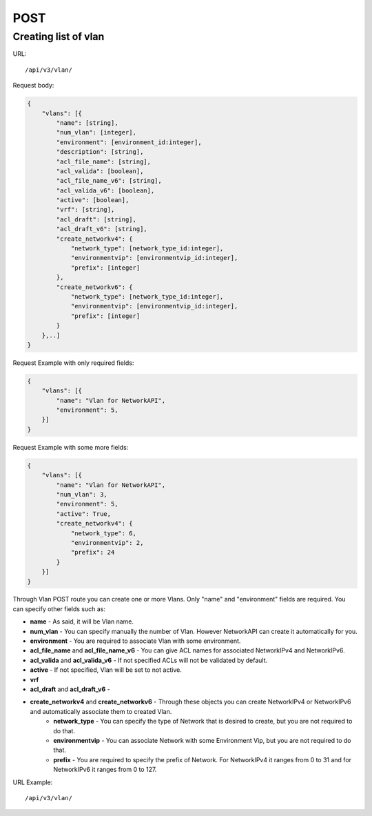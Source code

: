 POST
####

Creating list of vlan
*********************

URL::

    /api/v3/vlan/

Request body:

.. code-block:: json

    {
        "vlans": [{
            "name": [string],
            "num_vlan": [integer],
            "environment": [environment_id:integer],
            "description": [string],
            "acl_file_name": [string],
            "acl_valida": [boolean],
            "acl_file_name_v6": [string],
            "acl_valida_v6": [boolean],
            "active": [boolean],
            "vrf": [string],
            "acl_draft": [string],
            "acl_draft_v6": [string],
            "create_networkv4": {
                "network_type": [network_type_id:integer],
                "environmentvip": [environmentvip_id:integer],
                "prefix": [integer]
            },
            "create_networkv6": {
                "network_type": [network_type_id:integer],
                "environmentvip": [environmentvip_id:integer],
                "prefix": [integer]
            }
        },..]
    }

Request Example with only required fields:

.. code-block:: json

    {
        "vlans": [{
            "name": "Vlan for NetworkAPI",
            "environment": 5,
        }]
    }

Request Example with some more fields:

.. code-block:: json

    {
        "vlans": [{
            "name": "Vlan for NetworkAPI",
            "num_vlan": 3,
            "environment": 5,
            "active": True,
            "create_networkv4": {
                "network_type": 6,
                "environmentvip": 2,
                "prefix": 24
            }
        }]
    }

Through Vlan POST route you can create one or more Vlans. Only "name" and "environment" fields are required. You can specify other fields such as:

* **name** - As said, it will be Vlan name.
* **num_vlan** - You can specify manually the number of Vlan. However NetworkAPI can create it automatically for you.
* **environment** - You are required to associate Vlan with some environment.
* **acl_file_name** and **acl_file_name_v6** - You can give ACL names for associated NetworkIPv4 and NetworkIPv6.
* **acl_valida** and **acl_valida_v6** - If not specified ACLs will not be validated by default.
* **active** - If not specified, Vlan will be set to not active.
* **vrf**
* **acl_draft** and **acl_draft_v6** -
* **create_networkv4** and **create_networkv6** - Through these objects you can create NetworkIPv4 or NetworkIPv6 and automatically associate them to created Vlan.
    * **network_type** - You can specify the type of Network that is desired to create, but you are not required to do that.
    * **environmentvip** - You can associate Network with some Environment Vip, but you are not required to do that.
    * **prefix** - You are required to specify the prefix of Network. For NetworkIPv4 it ranges from 0 to 31 and for NetworkIPv6 it ranges from 0 to 127.

URL Example::

    /api/v3/vlan/

